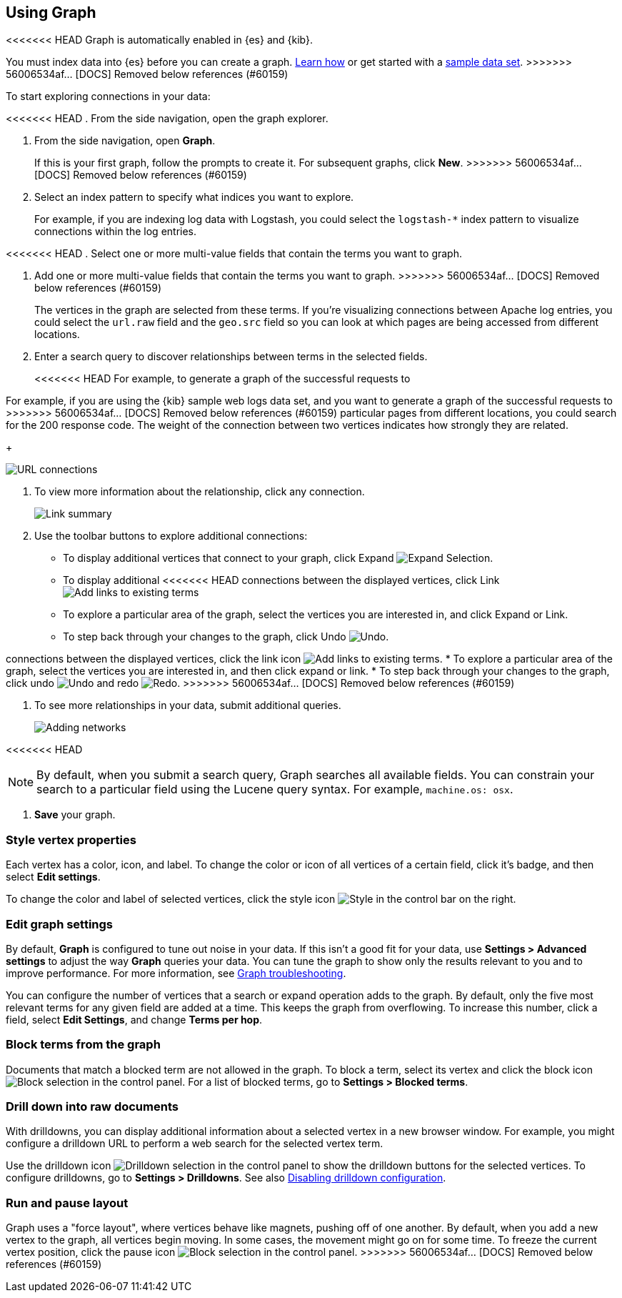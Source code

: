 [role="xpack"]
[[graph-getting-started]]
== Using Graph

<<<<<<< HEAD
Graph is automatically enabled in {es} and {kib}.
=======
You must index data into {es} before you can create a graph.
<<index-patterns, Learn how>> or get started with a <<add-sample-data, sample data set>>.
>>>>>>> 56006534af... [DOCS] Removed below references (#60159)

[[exploring-connections]]
To start exploring connections in your data:

<<<<<<< HEAD
. From the side navigation, open the graph explorer.
=======
. From the side navigation, open *Graph*.
+
If this is your first graph, follow the prompts to create it.
For subsequent graphs, click *New*.
>>>>>>> 56006534af... [DOCS] Removed below references (#60159)

. Select an index pattern to specify what indices you want to explore.
+
For example, if you are indexing log data with Logstash, you could select the
`logstash-*` index pattern to visualize connections within the log entries.

<<<<<<< HEAD
. Select one or more multi-value fields that contain the terms you want to
graph. 
=======
. Add one or more multi-value fields that contain the terms you want to
graph.
>>>>>>> 56006534af... [DOCS] Removed below references (#60159)
+
The vertices in the graph are selected from these terms. If you're
visualizing connections between Apache log entries, you could select the
`url.raw` field and the `geo.src` field so you can look at which pages are
being accessed from different locations.

. Enter a search query to discover relationships between terms in the selected
fields.
+
<<<<<<< HEAD
For example, to generate a graph of the successful requests to
=======
For example, if you are using the {kib} sample web logs data set, and you want
to generate a graph of the successful requests to
>>>>>>> 56006534af... [DOCS] Removed below references (#60159)
particular pages from different locations, you could search for the 200
response code. The weight of the connection between two vertices indicates how strongly they
are related.
+
[role="screenshot"]
image::user/graph/images/graph-url-connections.png["URL connections"]

. To view more information about the relationship, click any connection.
+
[role="screenshot"]
image::user/graph/images/graph-link-summary.png["Link summary"]

. Use the toolbar buttons to explore
additional connections:
+
* To display additional vertices that connect to your graph, click Expand 
image:user/graph/images/graph-expand-button.jpg[Expand Selection].
* To display additional
<<<<<<< HEAD
connections between the displayed vertices, click Link
image:user/graph/images/graph-link-button.jpg[Add links to existing terms]  
* To explore a particular area of the
graph, select the vertices you are interested in, and click Expand or Link.
* To step back through your changes to the graph, click Undo
image:user/graph/images/graph-undo-button.jpg[Undo].
=======
connections between the displayed vertices, click the link icon
image:user/graph/images/graph-link-button.png[Add links to existing terms].
* To explore a particular area of the
graph, select the vertices you are interested in, and then click expand or link.
* To step back through your changes to the graph, click undo
image:user/graph/images/graph-undo-button.png[Undo] and redo
image:user/graph/images/graph-redo-button.png[Redo].
>>>>>>> 56006534af... [DOCS] Removed below references (#60159)

. To see more relationships in your data, submit additional queries.
+
[role="screenshot"]
image::user/graph/images/graph-add-query.png["Adding networks"]

<<<<<<< HEAD

NOTE: By default, when you submit a search query, Graph searches all available
fields. You can constrain your search to a particular field using the Lucene
query syntax. For example,  `machine.os: osx`.
=======
. *Save* your graph.

[float]
[[style-vertex-properties]]
=== Style vertex properties

Each vertex has a color, icon, and label. To change
the color or icon of all vertices
of a certain field, click it's badge, and then
select *Edit settings*.

To change the color and label of selected vertices,
click the style icon image:user/graph/images/graph-style-button.png[Style]
in the control bar on the right.


[float]
[[edit-graph-settings]]
=== Edit graph settings

By default, *Graph* is configured to tune out noise in your data.
If this isn't a good fit for your data, use *Settings > Advanced settings*
to adjust the way *Graph* queries your data. You can tune the graph to show
only the results relevant to you and to improve performance.
For more information, see <<graph-troubleshooting, Graph troubleshooting>>.

You can configure the number of vertices that a search or
expand operation adds to the graph.
By default, only the five most relevant terms for any given field are added
at a time. This keeps the graph from overflowing. To increase this number, click
a field, select *Edit Settings*, and change *Terms per hop*.

[float]
[[graph-block-terms]]
=== Block terms from the graph
Documents that match a blocked term are not allowed in the graph.
To block a term, select its vertex and click
the block icon
image:user/graph/images/graph-block-button.png[Block selection]
in the control panel.
For a list of blocked terms, go to *Settings > Blocked terms*.

[float]
[[graph-drill-down]]
=== Drill down into raw documents
With drilldowns, you can display additional information about a
selected vertex in a new browser window. For example, you might
configure a drilldown URL to perform a web search for the selected vertex term.

Use the drilldown icon image:user/graph/images/graph-info-icon.png[Drilldown selection]
in the control panel to show the drilldown buttons for the selected vertices.
To configure drilldowns, go to *Settings > Drilldowns*. See also
<<disable-drill-down, Disabling drilldown configuration>>.

[float]
[[graph-run-layout]]
=== Run and pause layout
Graph uses a "force layout", where vertices behave like magnets,
pushing off of one another. By default, when you add a new vertex to
the graph, all vertices begin moving. In some cases, the movement might
go on for some time. To freeze the current vertex position,
click the pause icon
image:user/graph/images/graph-pause-button.png[Block selection]
in the control panel.
>>>>>>> 56006534af... [DOCS] Removed below references (#60159)
